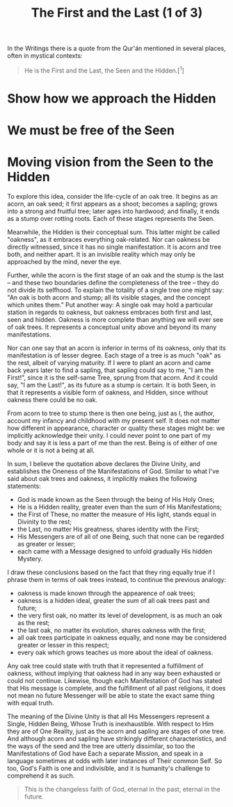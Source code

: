:PROPERTIES:
:ID:       25B1E530-4999-42DD-B552-5051F208F03A
:SLUG:     the-first-and-the-last
:END:
#+filetags: :journal:
#+title: The First and the Last (1 of 3)

In the Writings there is a quote from the Qur'án mentioned in several
places, often in mystical contexts:

#+BEGIN_QUOTE
He is the First and the Last, the Seen and the Hidden.[^1]

#+END_QUOTE

* Show how we approach the Hidden
:PROPERTIES:
:CUSTOM_ID: show-how-we-approach-the-hidden
:END:
* We must be free of the Seen
:PROPERTIES:
:CUSTOM_ID: we-must-be-free-of-the-seen
:END:
* Moving vision from the Seen to the Hidden
:PROPERTIES:
:CUSTOM_ID: moving-vision-from-the-seen-to-the-hidden
:END:
To explore this idea, consider the life-cycle of an oak tree. It begins
as an acorn, an oak seed; it first appears as a shoot; becomes a
sapling; grows into a strong and fruitful tree; later ages into
hardwood; and finally, it ends as a stump over rotting roots. Each of
these stages represents the Seen.

Meanwhile, the Hidden is their conceptual sum. This latter might be
called "oakness", as it embraces everything oak-related. Nor can oakness
be directly witnessed, since it has no single manifestation. It is acorn
and tree both, and neither apart. It is an invisible reality which may
only be approached by the mind, never the eye.

Further, while the acorn is the first stage of an oak and the stump is
the last -- and these two boundaries define the completeness of the tree
-- they do not divide its selfhood. To explain the totality of a single
tree one might say: "An oak is both acorn and stump; all its visible
stages, and the concept which unites them." Put another way: A single
oak may hold a particular station in regards to oakness, but oakness
embraces both first and last, seen and hidden. Oakness is more complete
than anything we will ever see of oak trees. It represents a conceptual
unity above and beyond its many manifestations.

Nor can one say that an acorn is inferior in terms of its oakness, only
that its manifestation is of lesser degree. Each stage of a tree is as
much "oak" as the rest, albeit of varying maturity. If I were to plant
an acorn and came back years later to find a sapling, that sapling could
say to me, "I am the First!", since it is the self-same Tree, sprung
from that acorn. And it could say, "I am the Last!", as its future as a
stump is certain. It is both Seen, in that it represents a visible form
of oakness, and Hidden, since without oakness there could be no oak.

From acorn to tree to stump there is then one being, just as I, the
author, account my infancy and childhood with my present self. It does
not matter how different in appearance, character or quality these
stages might be: we implicitly acknowledge their unity. I could never
point to one part of my body and say it is less a part of me than the
rest. Being is of either of one whole or it is not a being at all.

In sum, I believe the quotation above declares the Divine Unity, and
establishes the Oneness of the Manifestations of God. Similar to what
I've said about oak trees and oakness, it implicitly makes the following
statements:

- God is made known as the Seen through the being of His Holy Ones;
- He is a Hidden reality, greater even than the sum of His
  Manifestations;
- the First of These, no matter the measure of His light, stands equal
  in Divinity to the rest;
- the Last, no matter His greatness, shares identity with the First;
- His Messengers are of all of one Being, such that none can be regarded
  as greater or lesser;
- each came with a Message designed to unfold gradually His hidden
  Mystery.

I draw these conclusions based on the fact that they ring equally true
if I phrase them in terms of oak trees instead, to continue the previous
analogy:

- oakness is made known through the appearence of oak trees;
- oakness is a hidden ideal, greater the sum of all oak trees past and
  future;
- the very first oak, no matter its level of development, is as much an
  oak as the rest;
- the last oak, no matter its evolution, shares oakness with the first;
- all oak trees participate in oakness equally, and none may be
  considered greater or lesser in this respect;
- every oak which grows teaches us more about the ideal of oakness.

Any oak tree could state with truth that it represented a fulfillment of
oakness, without implying that oakness had in any way been exhausted or
could not continue. Likewise, though each Manifestation of God has
stated that His message is complete, and the fulfillment of all past
religions, it does not mean no future Messenger will be able to state
the exact same thing with equal truth.

The meaning of the Divine Unity is that all His Messengers represent a
Single, Hidden Being, Whose Truth is inexhaustible. With respect to Him
they are of One Reality, just as the acorn and sapling are stages of one
tree. And although acorn and sapling have strikingly different
characteristics, and the ways of the seed and the tree are utterly
dissimilar, so too the Manifestations of God have Each a separate
Mission, and speak in a language sometimes at odds with later instances
of Their common Self. So too, God's Faith is one and indivisible, and it
is humanity's challenge to comprehend it as such.

#+BEGIN_QUOTE
This is the changeless faith of God, eternal in the past, eternal in the
future.

#+END_QUOTE
